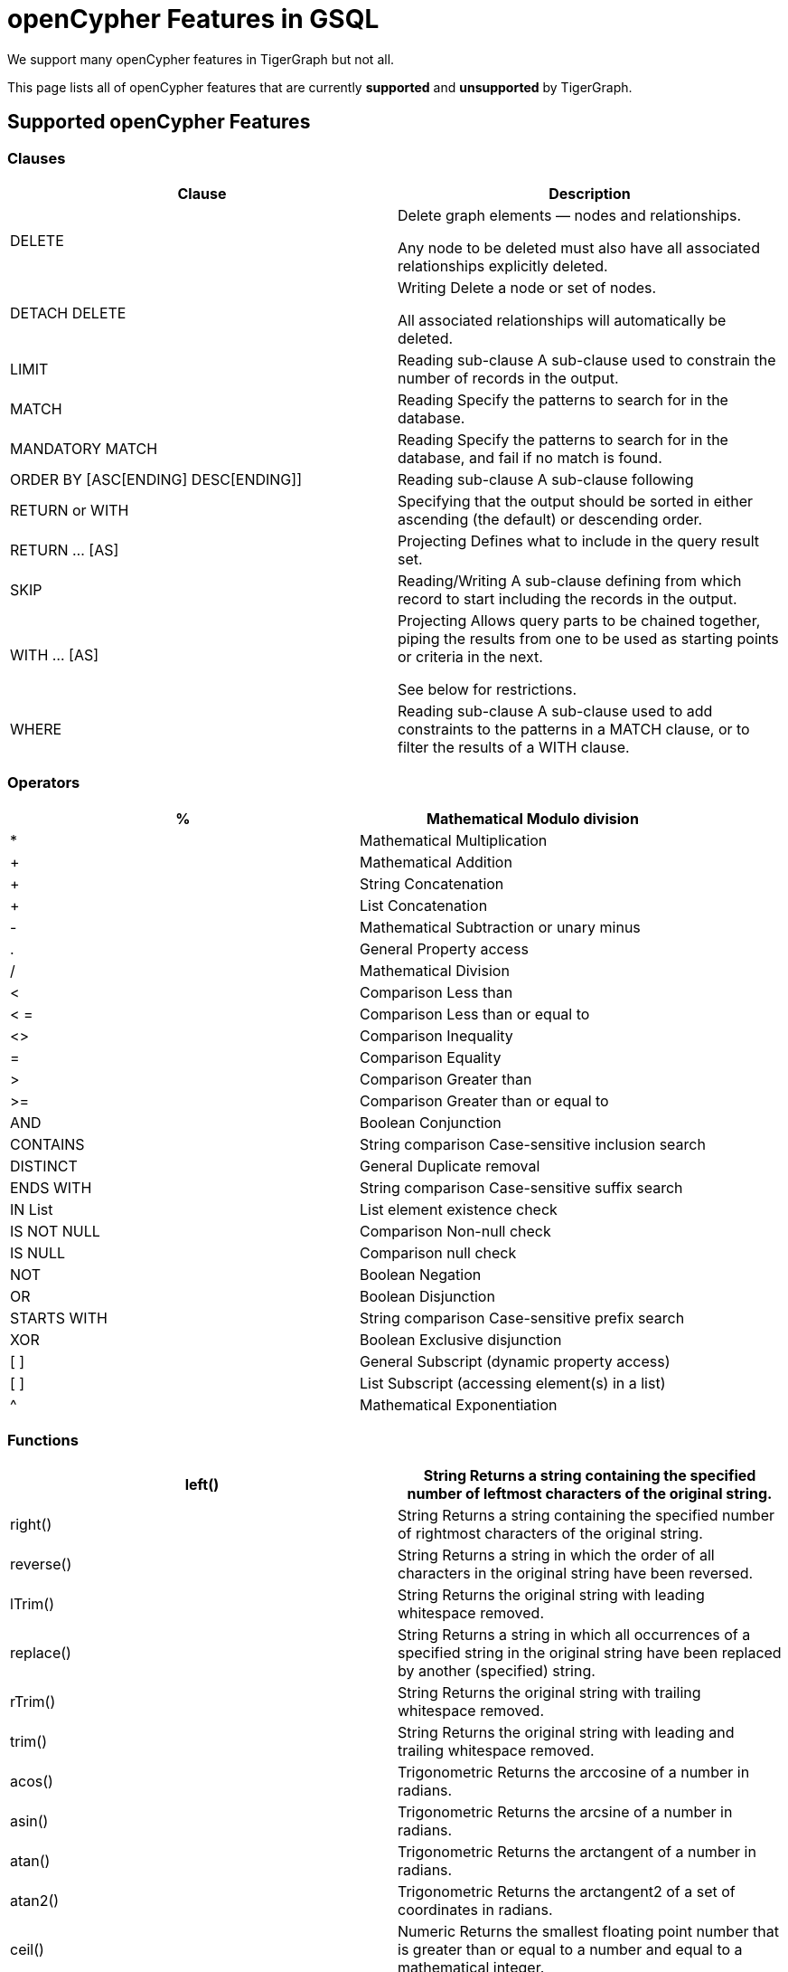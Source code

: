 = openCypher Features in GSQL

We support many openCypher features in TigerGraph but not all.

This page lists all of openCypher features that are currently *supported* and *unsupported* by TigerGraph.

== Supported openCypher Features
=== Clauses

[cols="1,1"]
|===
|Clause |Description

|DELETE | Delete graph elements — nodes and relationships.

Any node to be deleted must also have all associated relationships explicitly deleted.

|DETACH DELETE |Writing Delete a node or set of nodes.

All associated relationships will automatically be deleted.

|LIMIT |Reading sub-clause A sub-clause used to constrain the number of records in the output.

|MATCH |Reading Specify the patterns to search for in the database.

|MANDATORY MATCH |Reading Specify the patterns to search for in the database, and fail if no match is found.

|ORDER BY [ASC[ENDING] DESC[ENDING]] |Reading sub-clause A sub-clause following

|RETURN or WITH |Specifying that the output should be sorted in either ascending (the default) or descending order.

|RETURN … [AS] |Projecting Defines what to include in the query result set.

|SKIP |Reading/Writing A sub-clause defining from which record to start including the records in the output.

|WITH … [AS] |Projecting Allows query parts to be chained together, piping the results from one to be used as starting points or criteria in the next.

See below for restrictions.

|WHERE |Reading sub-clause A sub-clause used to add constraints to the patterns in a MATCH clause, or to filter the results of a WITH clause.
|===

=== Operators
[cols="1,1"]
|===
|% |Mathematical Modulo division

|* |Mathematical Multiplication

|+ |Mathematical Addition

|+ |String Concatenation

|+ |List Concatenation

|- |Mathematical Subtraction or unary minus

|. |General Property access

|/ |Mathematical Division

|< |Comparison Less than

|< = |Comparison Less than or equal to

|<> |Comparison Inequality

|= |Comparison Equality

|> |Comparison Greater than

|>= |Comparison Greater than or equal to

|AND |Boolean Conjunction

|CONTAINS |String comparison Case-sensitive inclusion search

|DISTINCT |General Duplicate removal

|ENDS WITH |String comparison Case-sensitive suffix search

|IN List |List element existence check

|IS NOT NULL |Comparison Non-null check

|IS NULL |Comparison null check

|NOT |Boolean Negation

|OR |Boolean Disjunction

|STARTS WITH |String comparison Case-sensitive prefix search

|XOR |Boolean Exclusive disjunction

|[ ] |General Subscript (dynamic property access)

|[ ] |List Subscript (accessing element(s) in a list)

|^ |Mathematical Exponentiation
|===

=== Functions

[cols="1,1"]
|===
|left() |String Returns a string containing the specified number of leftmost characters of the original string.

|right() |String Returns a string containing the specified number of rightmost characters of the original string.

|reverse() |String Returns a string in which the order of all characters in the original string have been reversed.

|lTrim() |String Returns the original string with leading whitespace removed.

|replace() |String Returns a string in which all occurrences of a specified string in the original string have been replaced by another (specified) string.

|rTrim() |String Returns the original string with trailing whitespace removed.

|trim() |String Returns the original string with leading and trailing whitespace removed.

|acos() |Trigonometric Returns the arccosine of a number in radians.

|asin() |Trigonometric Returns the arcsine of a number in radians.

|atan() |Trigonometric Returns the arctangent of a number in radians.

|atan2() |Trigonometric Returns the arctangent2 of a set of coordinates in radians.

|ceil() |Numeric Returns the smallest floating point number that is greater than or equal to a number and equal to a mathematical integer.

|cot() |Trigonometric Returns the cotangent of a number.

|degrees() |Trigonometric Converts radians to degrees.

|exp() |Logarithmic Returns e^n, where e is the base of the natural logarithm, and n is the value of the argument expression.

|floor() |Numeric Returns the largest floating point number that is less than or equal to a number and equal to a mathematical integer.

|log() |Logarithmic Returns the natural logarithm of a number.

|log10() |Logarithmic Returns the common logarithm (base 10) of a number.

|pi() |Trigonometric Returns the mathematical constant pi.

|radians() |Trigonometric Converts degrees to radians.

|rand() |Numeric Returns a random floating point number in the range from 0 (inclusive) to 1 (exclusive); i.e. [0, 1).

|round() |Numeric Returns the value of a number rounded to the nearest integer.

|sign() |Numeric Returns the signum of a number: 0 if the number is 0, -1 for any negative number, and 1 for any positive number.

|sin() |Trigonometric Returns the sine of a number.

|sqrt() |Logarithmic Returns the square root of a number.

|stDev() |Aggregating Returns the standard deviation for the given value over a group for a sample of a population.

|tan() |Trigonometric Returns the tangent of a number.

|abs() |Numeric Returns the absolute value of a number.

|avg() |Aggregating Returns the average of a set of values.

|coalesce() |Scalar Returns the first non-null value in a list of expressions.

|cos() |Trigonometric Returns the cosine of a number.

|count() |Aggregating Returns the number of values or records.

|max() |Aggregating Returns the maximum value in a set of values.

|min() |Aggregating Returns the minimum value in a set of values.

|sum() |Aggregating Returns the sum of a set of numeric values.

|type() |Scalar Returns the string representation of the relationship type.

|toLower() |String Returns the original string in lowercase.

|toString() |String Converts an integer, float or boolean value to a string.

|toUpper() |String Returns the original string in uppercase.

|substring() |String Returns a substring of the original string, beginning with a 0-based index start and length.

|e() |Logarithmic Returns the base of the natural logarithm, e.

|timestamp() |Scalar Returns the difference, measured in milliseconds, between the current time and midnight, January 1, 1970 UTC.
|===

=== Expressions
[cols="1,1"]
|===
|CASE Expression |A generic conditional expression, similar to if/else statements available in other languages.
|===

== Unsupported openCypher Features
=== Clauses
[cols="1,1]
|===
|OPTIONAL MATCH |Reading Specify the patterns to search for in the database while using nulls for missing parts of the pattern.

|CALL […YIELD] |Reading/Writing Invoke a procedure deployed in the database.

|CREATE |Writing create nodes and relationships.

|MERGE |Reading/Writing Ensures that a pattern exists in the graph. Either the pattern already exists, or it needs to be created.

|REMOVE |Writing Remove properties and labels from nodes and relationships.

|UNION |Set operations Combines the result of multiple queries. Duplicates are removed.

|UNION ALL |Set operations Combines the result of multiple queries. Duplicates are retained.

|UNWIND … [AS] |Projecting Expands a list into a sequence of records.

|SET |Writing Update labels on nodes and properties on nodes and relationships.
|===

=== Operators
N/A

=== Functions
[cols="1,1"]
|===
|collect() |Aggregating Returns a list containing the values returned by an expression.

|endNode() |Scalar Returns the end node of a relationship.

|exists() |Predicate Returns true if a match for the pattern exists in the graph, or if the specified property exists in the node, relationship or map.

|head() |Scalar Returns the first element in a list.

|id() |Scalar Returns the id of a relationship or node.

|keys() |List Returns a list containing the string representations for all the property names of a node, relationship, or map.

|labels() |List Returns a list containing the string representations for all the labels of a node.

|last() |Scalar Returns the last element in a list.

|length() |Scalar Returns the length of a path.

|nodes() |List Returns a list containing all the nodes in a path.

|properties() |Scalar Returns a map containing all the properties of a node or relationship.

|range() |List Returns a list comprising all integer values within a specified range.

|relationships() |List Returns a list containing all the relationships in a path.

|size() |Scalar Returns the number of items in a list.

|size() |Applied to pattern expression Scalar Returns the number of subgraphs matching the pattern expression. size() applied to string Scalar Returns the size of a string.

|split() |String Returns a list of strings resulting from the splitting of the original string around matches of the given delimiter.

|startNode() |Scalar Returns the start node of a relationship.

|tail() |List Returns all but the first element in a list.

|reverse() |List Returns a list in which the order of all elements in the original list have been reversed.

|stDevP() |Aggregating Returns the standard deviation for the given value over a group for an entire population → coming soon

|percentileCont() |Aggregating Returns the percentile of the given value over a group using linear interpolation.

|percentileDisc() |Aggregating Returns the nearest value to the given percentile over a group using a rounding method.

|toBoolean() |Scalar Converts a string value to a boolean value.

|toFloat() |Scalar Converts an integer or string value to a floating point number.

|toInteger() |Scalar Converts a floating point or string value to an integer value.
|===

=== Syntax

Certain openCypher syntax is also *not* supported.

* Queries with a *WITH* clause that *does not* implicitly group by exactly one vertex variable.

. 0 vertex variables as group key
[source,gsql]
MATCH (u:User {name: "John") // find all users with the same friend count as John
WITH     u.friendCount AS fc   // note, u not included in group key list
MATCH  (o:User {friendCount: fc})
…

. More than 1 vertex variables as group key
[source,gsql]
MATCH (u1) -[:communication]- (x) -[:communication]- (u2)
WITH     u1, u2, COUNT(x) // we support only u1 or only u2 in list
…

* Queries introducing path variables
[source,gsql]
MATCH p = (u1) -[e1:communication]- (x) -[e2:communication]- (u2)	// p is path var
…

* Queries whose *MATCH* pattern *does not* include at least one vertex variable from immediately preceding *WITH* clause.
[source,gsql]
MATCH (u:user) -[:communication]- (o)
WITH     u, …
MATCH (x) -[:communication]-(y)		// this pattern must refer to u
…

* Queries with disconnected *MATCH* pattern fragments
[source,gsql]
MATCH (x:user), (y:user)
WHERE x.friendCount = y.friendCount
…

* Pattern fragments (x:user) and (y:user) *are not* connected by edge traversal or by sharing vertex variables.
